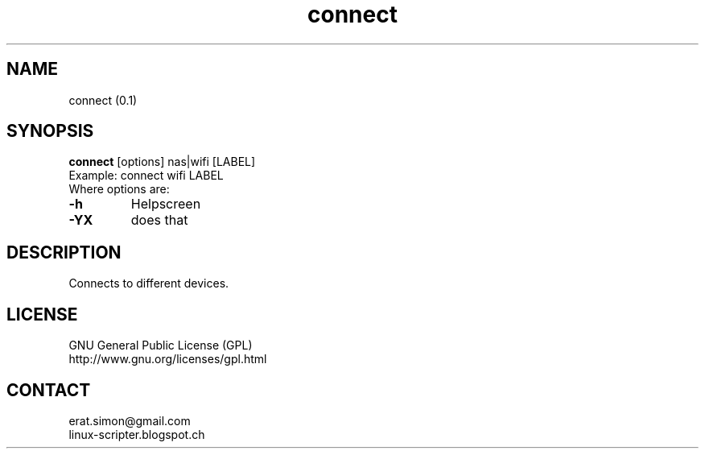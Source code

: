 .TH "connect" "1" "2015-06-16" "sea"

.SH NAME
connect (0.1)

.SH SYNOPSIS
\fBconnect\fP [options] nas|wifi [LABEL]
.br
Example: connect wifi LABEL
.br
Where options are:
.IP "\fB-h\fP"
Helpscreen
.IP "\fB-YX\fP"
does that

.SH DESCRIPTION
.PP
Connects to different devices.

.SH LICENSE
GNU General Public License (GPL)
.br
http://www.gnu.org/licenses/gpl.html

.SH CONTACT
erat.simon@gmail.com
.br
linux-scripter.blogspot.ch